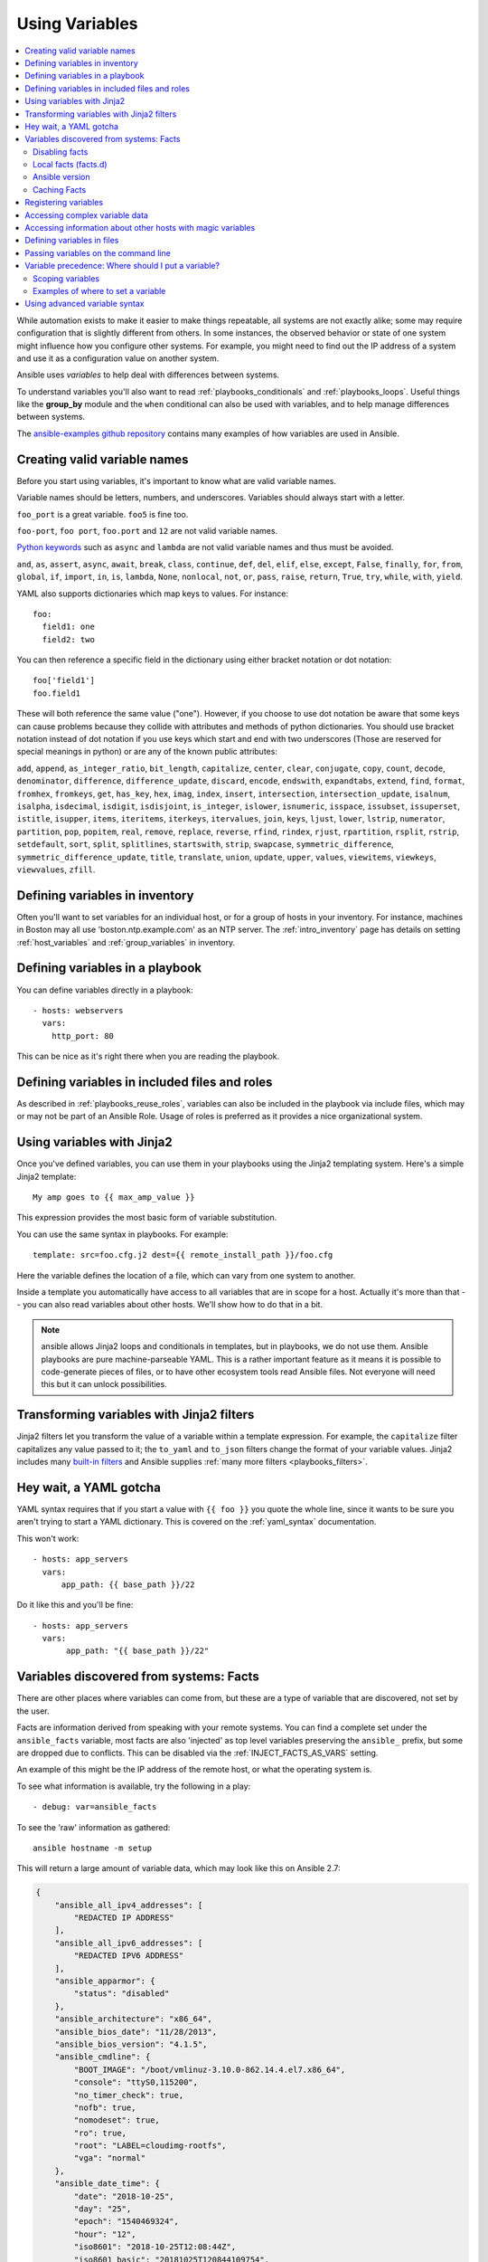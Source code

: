 .. _playbooks_variables:

***************
Using Variables
***************

.. contents::
   :local:

While automation exists to make it easier to make things repeatable, all systems are not exactly alike; some may require configuration that is slightly different from others. In some instances, the observed behavior or state of one system might influence how you configure other systems. For example, you might need to find out the IP address of a system and use it as a configuration value on another system.

Ansible uses *variables* to help deal with differences between systems.

To understand variables you'll also want to read :ref:`playbooks_conditionals` and :ref:`playbooks_loops`.
Useful things like the **group_by** module
and the ``when`` conditional can also be used with variables, and to help manage differences between systems.

The `ansible-examples github repository <https://github.com/ansible/ansible-examples>`_ contains many examples of how variables are used in Ansible.

.. _valid_variable_names:

Creating valid variable names
=============================

Before you start using variables, it's important to know what are valid variable names.

Variable names should be letters, numbers, and underscores.  Variables should always start with a letter.

``foo_port`` is a great variable.  ``foo5`` is fine too.

``foo-port``, ``foo port``, ``foo.port`` and ``12`` are not valid variable names.

`Python keywords <https://docs.python.org/3/reference/lexical_analysis.html#keywords>`_  such as ``async`` and ``lambda`` are not valid variable names and thus must be avoided.

``and``, ``as``, ``assert``, ``async``, ``await``, ``break``, ``class``, ``continue``, ``def``, ``del``, ``elif``, ``else``, ``except``, ``False``, ``finally``, ``for``, ``from``, ``global``, ``if``, ``import``, ``in``, ``is``, ``lambda``, ``None``, ``nonlocal``, ``not``, ``or``, ``pass``, ``raise``, ``return``, ``True``, ``try``, ``while``, ``with``, ``yield``.

YAML also supports dictionaries which map keys to values.  For instance::

  foo:
    field1: one
    field2: two

You can then reference a specific field in the dictionary using either bracket
notation or dot notation::

  foo['field1']
  foo.field1

These will both reference the same value ("one").  However, if you choose to
use dot notation be aware that some keys can cause problems because they
collide with attributes and methods of python dictionaries.  You should use
bracket notation instead of dot notation if you use keys which start and end
with two underscores (Those are reserved for special meanings in python) or
are any of the known public attributes:

``add``, ``append``, ``as_integer_ratio``, ``bit_length``, ``capitalize``, ``center``, ``clear``, ``conjugate``, ``copy``, ``count``, ``decode``, ``denominator``, ``difference``, ``difference_update``, ``discard``, ``encode``, ``endswith``, ``expandtabs``, ``extend``, ``find``, ``format``, ``fromhex``, ``fromkeys``, ``get``, ``has_key``, ``hex``, ``imag``, ``index``, ``insert``, ``intersection``, ``intersection_update``, ``isalnum``, ``isalpha``, ``isdecimal``, ``isdigit``, ``isdisjoint``, ``is_integer``, ``islower``, ``isnumeric``, ``isspace``, ``issubset``, ``issuperset``, ``istitle``, ``isupper``, ``items``, ``iteritems``, ``iterkeys``, ``itervalues``, ``join``, ``keys``, ``ljust``, ``lower``, ``lstrip``, ``numerator``, ``partition``, ``pop``, ``popitem``, ``real``, ``remove``, ``replace``, ``reverse``, ``rfind``, ``rindex``, ``rjust``, ``rpartition``, ``rsplit``, ``rstrip``, ``setdefault``, ``sort``, ``split``, ``splitlines``, ``startswith``, ``strip``, ``swapcase``, ``symmetric_difference``, ``symmetric_difference_update``, ``title``, ``translate``, ``union``, ``update``, ``upper``, ``values``, ``viewitems``, ``viewkeys``, ``viewvalues``, ``zfill``.

.. _variables_in_inventory:

Defining variables in inventory
===============================

Often you'll want to set variables for an individual host, or for a group of hosts in your inventory. For instance, machines in Boston
may all use 'boston.ntp.example.com' as an NTP server. The :ref:`intro_inventory` page has details on setting :ref:`host_variables` and :ref:`group_variables` in inventory.

.. _playbook_variables:

Defining variables in a playbook
================================

You can define variables directly in a playbook::

   - hosts: webservers
     vars:
       http_port: 80

This can be nice as it's right there when you are reading the playbook.

.. _included_variables:

Defining variables in included files and roles
==============================================

As described in :ref:`playbooks_reuse_roles`, variables can also be included in the playbook via include files, which may or may
not be part of an Ansible Role.  Usage of roles is preferred as it provides a nice organizational system.

.. _about_jinja2:

Using variables with Jinja2
===========================

Once you've defined variables, you can use them in your playbooks using the Jinja2 templating system.  Here's a simple Jinja2 template::

    My amp goes to {{ max_amp_value }}

This expression provides the most basic form of variable substitution.

You can use the same syntax in playbooks. For example::

    template: src=foo.cfg.j2 dest={{ remote_install_path }}/foo.cfg

Here the variable defines the location of a file, which can vary from one system to another.

Inside a template you automatically have access to all variables that are in scope for a host.  Actually
it's more than that -- you can also read variables about other hosts.  We'll show how to do that in a bit.

.. note:: ansible allows Jinja2 loops and conditionals in templates, but in playbooks, we do not use them.  Ansible
   playbooks are pure machine-parseable YAML.  This is a rather important feature as it means it is possible to code-generate
   pieces of files, or to have other ecosystem tools read Ansible files.  Not everyone will need this but it can unlock
   possibilities.

.. seealso::

    :ref:`playbooks_templating`
        More information about Jinja2 templating

.. _jinja2_filters:

Transforming variables with Jinja2 filters
==========================================

Jinja2 filters let you transform the value of a variable within a template expression. For example, the ``capitalize`` filter capitalizes any value passed to it; the ``to_yaml`` and ``to_json`` filters change the format of your variable values. Jinja2 includes many `built-in filters <http://jinja.pocoo.org/docs/templates/#builtin-filters>`_ and Ansible supplies :ref:`many more filters <playbooks_filters>`.

.. _yaml_gotchas:

Hey wait, a YAML gotcha
=======================

YAML syntax requires that if you start a value with ``{{ foo }}`` you quote the whole line, since it wants to be
sure you aren't trying to start a YAML dictionary.  This is covered on the :ref:`yaml_syntax` documentation.

This won't work::

    - hosts: app_servers
      vars:
          app_path: {{ base_path }}/22

Do it like this and you'll be fine::

    - hosts: app_servers
      vars:
           app_path: "{{ base_path }}/22"

.. _vars_and_facts:

Variables discovered from systems: Facts
========================================

There are other places where variables can come from, but these are a type of variable that are discovered, not set by the user.

Facts are information derived from speaking with your remote systems. You can find a complete set under the ``ansible_facts`` variable,
most facts are also 'injected' as top level variables preserving the ``ansible_`` prefix, but some are dropped due to conflicts.
This can be disabled via the :ref:`INJECT_FACTS_AS_VARS` setting.

An example of this might be the IP address of the remote host, or what the operating system is.

To see what information is available, try the following in a play::

    - debug: var=ansible_facts

To see the 'raw' information as gathered::

    ansible hostname -m setup

This will return a large amount of variable data, which may look like this on Ansible 2.7:

.. code-block:: json

    {
        "ansible_all_ipv4_addresses": [
            "REDACTED IP ADDRESS"
        ],
        "ansible_all_ipv6_addresses": [
            "REDACTED IPV6 ADDRESS"
        ],
        "ansible_apparmor": {
            "status": "disabled"
        },
        "ansible_architecture": "x86_64",
        "ansible_bios_date": "11/28/2013",
        "ansible_bios_version": "4.1.5",
        "ansible_cmdline": {
            "BOOT_IMAGE": "/boot/vmlinuz-3.10.0-862.14.4.el7.x86_64",
            "console": "ttyS0,115200",
            "no_timer_check": true,
            "nofb": true,
            "nomodeset": true,
            "ro": true,
            "root": "LABEL=cloudimg-rootfs",
            "vga": "normal"
        },
        "ansible_date_time": {
            "date": "2018-10-25",
            "day": "25",
            "epoch": "1540469324",
            "hour": "12",
            "iso8601": "2018-10-25T12:08:44Z",
            "iso8601_basic": "20181025T120844109754",
            "iso8601_basic_short": "20181025T120844",
            "iso8601_micro": "2018-10-25T12:08:44.109968Z",
            "minute": "08",
            "month": "10",
            "second": "44",
            "time": "12:08:44",
            "tz": "UTC",
            "tz_offset": "+0000",
            "weekday": "Thursday",
            "weekday_number": "4",
            "weeknumber": "43",
            "year": "2018"
        },
        "ansible_default_ipv4": {
            "address": "REDACTED",
            "alias": "eth0",
            "broadcast": "REDACTED",
            "gateway": "REDACTED",
            "interface": "eth0",
            "macaddress": "REDACTED",
            "mtu": 1500,
            "netmask": "255.255.255.0",
            "network": "REDACTED",
            "type": "ether"
        },
        "ansible_default_ipv6": {},
        "ansible_device_links": {
            "ids": {},
            "labels": {
                "xvda1": [
                    "cloudimg-rootfs"
                ],
                "xvdd": [
                    "config-2"
                ]
            },
            "masters": {},
            "uuids": {
                "xvda1": [
                    "cac81d61-d0f8-4b47-84aa-b48798239164"
                ],
                "xvdd": [
                    "2018-10-25-12-05-57-00"
                ]
            }
        },
        "ansible_devices": {
            "xvda": {
                "holders": [],
                "host": "",
                "links": {
                    "ids": [],
                    "labels": [],
                    "masters": [],
                    "uuids": []
                },
                "model": null,
                "partitions": {
                    "xvda1": {
                        "holders": [],
                        "links": {
                            "ids": [],
                            "labels": [
                                "cloudimg-rootfs"
                            ],
                            "masters": [],
                            "uuids": [
                                "cac81d61-d0f8-4b47-84aa-b48798239164"
                            ]
                        },
                        "sectors": "83883999",
                        "sectorsize": 512,
                        "size": "40.00 GB",
                        "start": "2048",
                        "uuid": "cac81d61-d0f8-4b47-84aa-b48798239164"
                    }
                },
                "removable": "0",
                "rotational": "0",
                "sas_address": null,
                "sas_device_handle": null,
                "scheduler_mode": "deadline",
                "sectors": "83886080",
                "sectorsize": "512",
                "size": "40.00 GB",
                "support_discard": "0",
                "vendor": null,
                "virtual": 1
            },
            "xvdd": {
                "holders": [],
                "host": "",
                "links": {
                    "ids": [],
                    "labels": [
                        "config-2"
                    ],
                    "masters": [],
                    "uuids": [
                        "2018-10-25-12-05-57-00"
                    ]
                },
                "model": null,
                "partitions": {},
                "removable": "0",
                "rotational": "0",
                "sas_address": null,
                "sas_device_handle": null,
                "scheduler_mode": "deadline",
                "sectors": "131072",
                "sectorsize": "512",
                "size": "64.00 MB",
                "support_discard": "0",
                "vendor": null,
                "virtual": 1
            },
            "xvde": {
                "holders": [],
                "host": "",
                "links": {
                    "ids": [],
                    "labels": [],
                    "masters": [],
                    "uuids": []
                },
                "model": null,
                "partitions": {
                    "xvde1": {
                        "holders": [],
                        "links": {
                            "ids": [],
                            "labels": [],
                            "masters": [],
                            "uuids": []
                        },
                        "sectors": "167770112",
                        "sectorsize": 512,
                        "size": "80.00 GB",
                        "start": "2048",
                        "uuid": null
                    }
                },
                "removable": "0",
                "rotational": "0",
                "sas_address": null,
                "sas_device_handle": null,
                "scheduler_mode": "deadline",
                "sectors": "167772160",
                "sectorsize": "512",
                "size": "80.00 GB",
                "support_discard": "0",
                "vendor": null,
                "virtual": 1
            }
        },
        "ansible_distribution": "CentOS",
        "ansible_distribution_file_parsed": true,
        "ansible_distribution_file_path": "/etc/redhat-release",
        "ansible_distribution_file_variety": "RedHat",
        "ansible_distribution_major_version": "7",
        "ansible_distribution_release": "Core",
        "ansible_distribution_version": "7.5.1804",
        "ansible_dns": {
            "nameservers": [
                "127.0.0.1"
            ]
        },
        "ansible_domain": "",
        "ansible_effective_group_id": 1000,
        "ansible_effective_user_id": 1000,
        "ansible_env": {
            "HOME": "/home/zuul",
            "LANG": "en_US.UTF-8",
            "LESSOPEN": "||/usr/bin/lesspipe.sh %s",
            "LOGNAME": "zuul",
            "MAIL": "/var/mail/zuul",
            "PATH": "/usr/local/bin:/usr/bin",
            "PWD": "/home/zuul",
            "SELINUX_LEVEL_REQUESTED": "",
            "SELINUX_ROLE_REQUESTED": "",
            "SELINUX_USE_CURRENT_RANGE": "",
            "SHELL": "/bin/bash",
            "SHLVL": "2",
            "SSH_CLIENT": "REDACTED 55672 22",
            "SSH_CONNECTION": "REDACTED 55672 REDACTED 22",
            "USER": "zuul",
            "XDG_RUNTIME_DIR": "/run/user/1000",
            "XDG_SESSION_ID": "1",
            "_": "/usr/bin/python2"
        },
        "ansible_eth0": {
            "active": true,
            "device": "eth0",
            "ipv4": {
                "address": "REDACTED",
                "broadcast": "REDACTED",
                "netmask": "255.255.255.0",
                "network": "REDACTED"
            },
            "ipv6": [
                {
                    "address": "REDACTED",
                    "prefix": "64",
                    "scope": "link"
                }
            ],
            "macaddress": "REDACTED",
            "module": "xen_netfront",
            "mtu": 1500,
            "pciid": "vif-0",
            "promisc": false,
            "type": "ether"
        },
        "ansible_eth1": {
            "active": true,
            "device": "eth1",
            "ipv4": {
                "address": "REDACTED",
                "broadcast": "REDACTED",
                "netmask": "255.255.224.0",
                "network": "REDACTED"
            },
            "ipv6": [
                {
                    "address": "REDACTED",
                    "prefix": "64",
                    "scope": "link"
                }
            ],
            "macaddress": "REDACTED",
            "module": "xen_netfront",
            "mtu": 1500,
            "pciid": "vif-1",
            "promisc": false,
            "type": "ether"
        },
        "ansible_fips": false,
        "ansible_form_factor": "Other",
        "ansible_fqdn": "centos-7-rax-dfw-0003427354",
        "ansible_hostname": "centos-7-rax-dfw-0003427354",
        "ansible_interfaces": [
            "lo",
            "eth1",
            "eth0"
        ],
        "ansible_is_chroot": false,
        "ansible_kernel": "3.10.0-862.14.4.el7.x86_64",
        "ansible_lo": {
            "active": true,
            "device": "lo",
            "ipv4": {
                "address": "127.0.0.1",
                "broadcast": "host",
                "netmask": "255.0.0.0",
                "network": "127.0.0.0"
            },
            "ipv6": [
                {
                    "address": "::1",
                    "prefix": "128",
                    "scope": "host"
                }
            ],
            "mtu": 65536,
            "promisc": false,
            "type": "loopback"
        },
        "ansible_local": {},
        "ansible_lsb": {
            "codename": "Core",
            "description": "CentOS Linux release 7.5.1804 (Core)",
            "id": "CentOS",
            "major_release": "7",
            "release": "7.5.1804"
        },
        "ansible_machine": "x86_64",
        "ansible_machine_id": "2db133253c984c82aef2fafcce6f2bed",
        "ansible_memfree_mb": 7709,
        "ansible_memory_mb": {
            "nocache": {
                "free": 7804,
                "used": 173
            },
            "real": {
                "free": 7709,
                "total": 7977,
                "used": 268
            },
            "swap": {
                "cached": 0,
                "free": 0,
                "total": 0,
                "used": 0
            }
        },
        "ansible_memtotal_mb": 7977,
        "ansible_mounts": [
            {
                "block_available": 7220998,
                "block_size": 4096,
                "block_total": 9817227,
                "block_used": 2596229,
                "device": "/dev/xvda1",
                "fstype": "ext4",
                "inode_available": 10052341,
                "inode_total": 10419200,
                "inode_used": 366859,
                "mount": "/",
                "options": "rw,seclabel,relatime,data=ordered",
                "size_available": 29577207808,
                "size_total": 40211361792,
                "uuid": "cac81d61-d0f8-4b47-84aa-b48798239164"
            },
            {
                "block_available": 0,
                "block_size": 2048,
                "block_total": 252,
                "block_used": 252,
                "device": "/dev/xvdd",
                "fstype": "iso9660",
                "inode_available": 0,
                "inode_total": 0,
                "inode_used": 0,
                "mount": "/mnt/config",
                "options": "ro,relatime,mode=0700",
                "size_available": 0,
                "size_total": 516096,
                "uuid": "2018-10-25-12-05-57-00"
            }
        ],
        "ansible_nodename": "centos-7-rax-dfw-0003427354",
        "ansible_os_family": "RedHat",
        "ansible_pkg_mgr": "yum",
        "ansible_processor": [
            "0",
            "GenuineIntel",
            "Intel(R) Xeon(R) CPU E5-2670 0 @ 2.60GHz",
            "1",
            "GenuineIntel",
            "Intel(R) Xeon(R) CPU E5-2670 0 @ 2.60GHz",
            "2",
            "GenuineIntel",
            "Intel(R) Xeon(R) CPU E5-2670 0 @ 2.60GHz",
            "3",
            "GenuineIntel",
            "Intel(R) Xeon(R) CPU E5-2670 0 @ 2.60GHz",
            "4",
            "GenuineIntel",
            "Intel(R) Xeon(R) CPU E5-2670 0 @ 2.60GHz",
            "5",
            "GenuineIntel",
            "Intel(R) Xeon(R) CPU E5-2670 0 @ 2.60GHz",
            "6",
            "GenuineIntel",
            "Intel(R) Xeon(R) CPU E5-2670 0 @ 2.60GHz",
            "7",
            "GenuineIntel",
            "Intel(R) Xeon(R) CPU E5-2670 0 @ 2.60GHz"
        ],
        "ansible_processor_cores": 8,
        "ansible_processor_count": 8,
        "ansible_processor_threads_per_core": 1,
        "ansible_processor_vcpus": 8,
        "ansible_product_name": "HVM domU",
        "ansible_product_serial": "REDACTED",
        "ansible_product_uuid": "REDACTED",
        "ansible_product_version": "4.1.5",
        "ansible_python": {
            "executable": "/usr/bin/python2",
            "has_sslcontext": true,
            "type": "CPython",
            "version": {
                "major": 2,
                "micro": 5,
                "minor": 7,
                "releaselevel": "final",
                "serial": 0
            },
            "version_info": [
                2,
                7,
                5,
                "final",
                0
            ]
        },
        "ansible_python_version": "2.7.5",
        "ansible_real_group_id": 1000,
        "ansible_real_user_id": 1000,
        "ansible_selinux": {
            "config_mode": "enforcing",
            "mode": "enforcing",
            "policyvers": 31,
            "status": "enabled",
            "type": "targeted"
        },
        "ansible_selinux_python_present": true,
        "ansible_service_mgr": "systemd",
        "ansible_ssh_host_key_ecdsa_public": "REDACTED KEY VALUE",
        "ansible_ssh_host_key_ed25519_public": "REDACTED KEY VALUE",
        "ansible_ssh_host_key_rsa_public": "REDACTED KEY VALUE",
        "ansible_swapfree_mb": 0,
        "ansible_swaptotal_mb": 0,
        "ansible_system": "Linux",
        "ansible_system_capabilities": [
            ""
        ],
        "ansible_system_capabilities_enforced": "True",
        "ansible_system_vendor": "Xen",
        "ansible_uptime_seconds": 151,
        "ansible_user_dir": "/home/zuul",
        "ansible_user_gecos": "",
        "ansible_user_gid": 1000,
        "ansible_user_id": "zuul",
        "ansible_user_shell": "/bin/bash",
        "ansible_user_uid": 1000,
        "ansible_userspace_architecture": "x86_64",
        "ansible_userspace_bits": "64",
        "ansible_virtualization_role": "guest",
        "ansible_virtualization_type": "xen",
        "gather_subset": [
            "all"
        ],
        "module_setup": true
    }

In the above the model of the first disk may be referenced in a template or playbook as::

    {{ ansible_facts['devices']['xvda']['model'] }}

Similarly, the hostname as the system reports it is::

    {{ ansible_facts['nodename'] }}

Facts are frequently used in conditionals (see :ref:`playbooks_conditionals`) and also in templates.

Facts can be also used to create dynamic groups of hosts that match particular criteria, see the :ref:`modules` documentation on **group_by** for details, as well as in generalized conditional statements as discussed in the :ref:`playbooks_conditionals` chapter.

.. _disabling_facts:

Disabling facts
---------------

If you know you don't need any fact data about your hosts, and know everything about your systems centrally, you
can turn off fact gathering.  This has advantages in scaling Ansible in push mode with very large numbers of
systems, mainly, or if you are using Ansible on experimental platforms.   In any play, just do this::

    - hosts: whatever
      gather_facts: no

.. _local_facts:

Local facts (facts.d)
---------------------

.. versionadded:: 1.3

As discussed in the playbooks chapter, Ansible facts are a way of getting data about remote systems for use in playbook variables.

Usually these are discovered automatically by the ``setup`` module in Ansible. Users can also write custom facts modules, as described in the API guide. However, what if you want to have a simple way to provide system or user provided data for use in Ansible variables, without writing a fact module?

"Facts.d" is one mechanism for users to control some aspect of how their systems are managed.

.. note:: Perhaps "local facts" is a bit of a misnomer, it means "locally supplied user values" as opposed to "centrally supplied user values", or what facts are -- "locally dynamically determined values".

If a remotely managed system has an ``/etc/ansible/facts.d`` directory, any files in this directory
ending in ``.fact``, can be JSON, INI, or executable files returning JSON, and these can supply local facts in Ansible.
An alternate directory can be specified using the ``fact_path`` play keyword.

For example, assume ``/etc/ansible/facts.d/preferences.fact`` contains::

    [general]
    asdf=1
    bar=2

This will produce a hash variable fact named ``general`` with ``asdf`` and ``bar`` as members.
To validate this, run the following::

    ansible <hostname> -m setup -a "filter=ansible_local"

And you will see the following fact added::

    "ansible_local": {
            "preferences": {
                "general": {
                    "asdf" : "1",
                    "bar"  : "2"
                }
            }
     }

And this data can be accessed in a ``template/playbook`` as::

     {{ ansible_local['preferences']['general']['asdf'] }}

The local namespace prevents any user supplied fact from overriding system facts or variables defined elsewhere in the playbook.

.. note:: The key part in the key=value pairs will be converted into lowercase inside the ansible_local variable. Using the example above, if the ini file contained ``XYZ=3`` in the ``[general]`` section, then you should expect to access it as: ``{{ ansible_local['preferences']['general']['xyz'] }}`` and not ``{{ ansible_local['preferences']['general']['XYZ'] }}``. This is because Ansible uses Python's `ConfigParser`_ which passes all option names through the `optionxform`_ method and this method's default implementation converts option names to lower case.

.. _ConfigParser: https://docs.python.org/2/library/configparser.html
.. _optionxform: https://docs.python.org/2/library/configparser.html#ConfigParser.RawConfigParser.optionxform

If you have a playbook that is copying over a custom fact and then running it, making an explicit call to re-run the setup module
can allow that fact to be used during that particular play.  Otherwise, it will be available in the next play that gathers fact information.
Here is an example of what that might look like::

  - hosts: webservers
    tasks:
      - name: create directory for ansible custom facts
        file: state=directory recurse=yes path=/etc/ansible/facts.d
      - name: install custom ipmi fact
        copy: src=ipmi.fact dest=/etc/ansible/facts.d
      - name: re-read facts after adding custom fact
        setup: filter=ansible_local

In this pattern however, you could also write a fact module as well, and may wish to consider this as an option.

.. _ansible_version:

Ansible version
---------------

.. versionadded:: 1.8

To adapt playbook behavior to specific version of ansible, a variable ansible_version is available, with the following
structure::

    "ansible_version": {
        "full": "2.0.0.2",
        "major": 2,
        "minor": 0,
        "revision": 0,
        "string": "2.0.0.2"
    }

.. _fact_caching:

Caching Facts
-------------

.. versionadded:: 1.8

As shown elsewhere in the docs, it is possible for one server to reference variables about another, like so::

    {{ hostvars['asdf.example.com']['ansible_facts']['os_family'] }}

With "Fact Caching" disabled, in order to do this, Ansible must have already talked to 'asdf.example.com' in the
current play, or another play up higher in the playbook.  This is the default configuration of ansible.

To avoid this, Ansible 1.8 allows the ability to save facts between playbook runs, but this feature must be manually
enabled.  Why might this be useful?

With a very large infrastructure with thousands of hosts, fact caching could be configured to run nightly. Configuration of a small set of servers could run ad-hoc or periodically throughout the day. With fact caching enabled, it would
not be necessary to "hit" all servers to reference variables and information about them.

With fact caching enabled, it is possible for machine in one group to reference variables about machines in the other group, despite the fact that they have not been communicated with in the current execution of /usr/bin/ansible-playbook.

To benefit from cached facts, you will want to change the ``gathering`` setting to ``smart`` or ``explicit`` or set ``gather_facts`` to ``False`` in most plays.

Currently, Ansible ships with two persistent cache plugins: redis and jsonfile.

To configure fact caching using redis, enable it in ``ansible.cfg`` as follows::

    [defaults]
    gathering = smart
    fact_caching = redis
    fact_caching_timeout = 86400
    # seconds

To get redis up and running, perform the equivalent OS commands::

    yum install redis
    service redis start
    pip install redis

Note that the Python redis library should be installed from pip, the version packaged in EPEL is too old for use by Ansible.

In current embodiments, this feature is in beta-level state and the Redis plugin does not support port or password configuration, this is expected to change in the near future.

To configure fact caching using jsonfile, enable it in ``ansible.cfg`` as follows::

    [defaults]
    gathering = smart
    fact_caching = jsonfile
    fact_caching_connection = /path/to/cachedir
    fact_caching_timeout = 86400
    # seconds

``fact_caching_connection`` is a local filesystem path to a writeable
directory (ansible will attempt to create the directory if one does not exist).

``fact_caching_timeout`` is the number of seconds to cache the recorded facts.

.. _registered_variables:

Registering variables
=====================

Another major use of variables is running a command and registering the result of that command as a variable. When you execute a task and save the return value in a variable for use in later tasks, you create a registered variable. There are more examples of this in the
:ref:`playbooks_conditionals` chapter.

For example::

   - hosts: web_servers

     tasks:

        - shell: /usr/bin/foo
          register: foo_result
          ignore_errors: True

        - shell: /usr/bin/bar
          when: foo_result.rc == 5

Results will vary from module to module. Each module's documentation includes a ``RETURN`` section describing that module's return values. To see the values for a particular task, run your playbook with ``-v``.

Registered variables are similar to facts, with a few key differences. Like facts, registered variables are host-level variables. However, registered variables are only stored in memory. (Ansible facts are backed by whatever cache plugin you have configured.) Registered variables are only valid on the host for the rest of the current playbook run. Finally, registered variables and facts have different :ref:`precedence levels <ansible_variable_precedence>`.

When you register a variable in a task with a loop, the registered variable contains a value for each item in the loop. The data structure placed in the variable during the loop will contain a ``results`` attribute, that is a list of all responses from the module. For a more in-depth example of how this works, see the :ref:`playbooks_loops` section on using register with a loop.

.. note:: If a task fails or is skipped, the variable still is registered with a failure or skipped status, the only way to avoid registering a variable is using tags.

.. _accessing_complex_variable_data:

Accessing complex variable data
===============================

We already described facts a little higher up in the documentation.

Some provided facts, like networking information, are made available as nested data structures.  To access
them a simple ``{{ foo }}`` is not sufficient, but it is still easy to do.   Here's how we get an IP address::

    {{ ansible_facts["eth0"]["ipv4"]["address"] }}

OR alternatively::

    {{ ansible_facts.eth0.ipv4.address }}

Similarly, this is how we access the first element of an array::

    {{ foo[0] }}

.. _magic_variables_and_hostvars:

Accessing information about other hosts with magic variables
============================================================

Whether or not you define any variables, you can access information about your hosts with the :ref:`special_variables` Ansible provides, including "magic" variables, facts, and connection variables. Magic variable names are reserved - do not set variables with these names. The variable ``environment`` is also reserved.

The most commonly used magic variables are ``hostvars``, ``groups``, ``group_names``, and ``inventory_hostname``.

``hostvars`` lets you access variables for another host, including facts that have been gathered about that host. You can access host variables at any point in a playbook. Even if you haven't connected to that host yet in any play in the playbook or set of playbooks, you can still get the variables, but you will not be able to see the facts.

If your database server wants to use the value of a 'fact' from another node, or an inventory variable
assigned to another node, it's easy to do so within a template or even an action line::

    {{ hostvars['test.example.com']['ansible_facts']['distribution'] }}

``groups`` is a list of all the groups (and hosts) in the inventory.  This can be used to enumerate all hosts within a group. For example:

.. code-block:: jinja

   {% for host in groups['app_servers'] %}
      # something that applies to all app servers.
   {% endfor %}

A frequently used idiom is walking a group to find all IP addresses in that group.

.. code-block:: jinja

   {% for host in groups['app_servers'] %}
      {{ hostvars[host]['ansible_facts']['eth0']['ipv4']['address'] }}
   {% endfor %}

You can use this idiom to point a frontend proxy server to all of the app servers, to set up the correct firewall rules between servers, etc.
You need to make sure that the facts of those hosts have been populated before though, for example by running a play against them if the facts have not been cached recently (fact caching was added in Ansible 1.8).

``group_names`` is a list (array) of all the groups the current host is in.  This can be used in templates using Jinja2 syntax to make template source files that vary based on the group membership (or role) of the host:

.. code-block:: jinja

   {% if 'webserver' in group_names %}
      # some part of a configuration file that only applies to webservers
   {% endif %}

``inventory_hostname`` is the name of the hostname as configured in Ansible's inventory host file.  This can
be useful when you've disabled fact-gathering, or you don't want to rely on the discovered hostname ``ansible_hostname``.  If you have a long FQDN, you can use ``inventory_hostname_short``, which contains the part up to the first
period, without the rest of the domain.

Other useful magic variables refer to the current play or playbook, including:

.. versionadded:: 2.2

``ansible_play_hosts`` is the full list of all hosts still active in the current play.

.. versionadded:: 2.2

``ansible_play_batch`` is available as a list of hostnames that are in scope for the current 'batch' of the play. The batch size is defined by ``serial``, when not set it is equivalent to the whole play (making it the same as ``ansible_play_hosts``).

.. versionadded:: 2.3

``ansible_playbook_python`` is the path to the python executable used to invoke the Ansible command line tool.

These vars may be useful for filling out templates with multiple hostnames or for injecting the list into the rules for a load balancer.

Also available, ``inventory_dir`` is the pathname of the directory holding Ansible's inventory host file, ``inventory_file`` is the pathname and the filename pointing to the Ansible's inventory host file.

``playbook_dir`` contains the playbook base directory.

We then have ``role_path`` which will return the current role's pathname (since 1.8). This will only work inside a role.

And finally, ``ansible_check_mode`` (added in version 2.1), a boolean magic variable which will be set to ``True`` if you run Ansible with ``--check``.

.. _variable_file_separation_details:

Defining variables in files
===========================

It's a great idea to keep your playbooks under source control, but
you may wish to make the playbook source public while keeping certain
important variables private.  Similarly, sometimes you may just
want to keep certain information in different files, away from
the main playbook.

You can do this by using an external variables file, or files, just like this::

    ---

    - hosts: all
      remote_user: root
      vars:
        favcolor: blue
      vars_files:
        - /vars/external_vars.yml

      tasks:

      - name: this is just a placeholder
        command: /bin/echo foo

This removes the risk of sharing sensitive data with others when
sharing your playbook source with them.

The contents of each variables file is a simple YAML dictionary, like this::

    ---
    # in the above example, this would be vars/external_vars.yml
    somevar: somevalue
    password: magic

.. note::
   It's also possible to keep per-host and per-group variables in very
   similar files, this is covered in :ref:`splitting_out_vars`.

.. _passing_variables_on_the_command_line:

Passing variables on the command line
=====================================

In addition to ``vars_prompt`` and ``vars_files``, it is possible to set variables at the
command line using the ``--extra-vars`` (or ``-e``) argument.  Variables can be defined using
a single quoted string (containing one or more variables) using one of the formats below

key=value format::

    ansible-playbook release.yml --extra-vars "version=1.23.45 other_variable=foo"

.. note:: Values passed in using the ``key=value`` syntax are interpreted as strings.
          Use the JSON format if you need to pass in anything that shouldn't be a string (Booleans, integers, floats, lists etc).

JSON string format::

    ansible-playbook release.yml --extra-vars '{"version":"1.23.45","other_variable":"foo"}'
    ansible-playbook arcade.yml --extra-vars '{"pacman":"mrs","ghosts":["inky","pinky","clyde","sue"]}'

vars from a JSON or YAML file::

    ansible-playbook release.yml --extra-vars "@some_file.json"

This is useful for, among other things, setting the hosts group or the user for the playbook.

Escaping quotes and other special characters:

Ensure you're escaping quotes appropriately for both your markup (e.g. JSON), and for
the shell you're operating in.::

    ansible-playbook arcade.yml --extra-vars "{\"name\":\"Conan O\'Brien\"}"
    ansible-playbook arcade.yml --extra-vars '{"name":"Conan O'\\\''Brien"}'
    ansible-playbook script.yml --extra-vars "{\"dialog\":\"He said \\\"I just can\'t get enough of those single and double-quotes"\!"\\\"\"}"

In these cases, it's probably best to use a JSON or YAML file containing the variable
definitions.

.. _ansible_variable_precedence:

Variable precedence: Where should I put a variable?
===================================================

A lot of folks may ask about how variables override another.  Ultimately it's Ansible's philosophy that it's better
you know where to put a variable, and then you have to think about it a lot less.

Avoid defining the variable "x" in 47 places and then ask the question "which x gets used".
Why?  Because that's not Ansible's Zen philosophy of doing things.

There is only one Empire State Building. One Mona Lisa, etc.  Figure out where to define a variable, and don't make
it complicated.

However, let's go ahead and get precedence out of the way!  It exists.  It's a real thing, and you might have
a use for it.

If multiple variables of the same name are defined in different places, they get overwritten in a certain order.

Here is the order of precedence from least to greatest (the last listed variables winning prioritization):

  #. command line values (eg "-u user")
  #. role defaults [1]_
  #. inventory file or script group vars [2]_
  #. inventory group_vars/all [3]_
  #. playbook group_vars/all [3]_
  #. inventory group_vars/* [3]_
  #. playbook group_vars/* [3]_
  #. inventory file or script host vars [2]_
  #. inventory host_vars/* [3]_
  #. playbook host_vars/* [3]_
  #. host facts / cached set_facts [4]_
  #. play vars
  #. play vars_prompt
  #. play vars_files
  #. role vars (defined in role/vars/main.yml)
  #. block vars (only for tasks in block)
  #. task vars (only for the task)
  #. include_vars
  #. set_facts / registered vars
  #. role (and include_role) params
  #. include params
  #. extra vars (always win precedence)

Basically, anything that goes into "role defaults" (the defaults folder inside the role) is the most malleable and easily overridden. Anything in the vars directory of the role overrides previous versions of that variable in namespace.  The idea here to follow is that the more explicit you get in scope, the more precedence it takes with command line ``-e`` extra vars always winning.  Host and/or inventory variables can win over role defaults, but not explicit includes like the vars directory or an ``include_vars`` task.

.. rubric:: Footnotes

.. [1] Tasks in each role will see their own role's defaults. Tasks defined outside of a role will see the last role's defaults.
.. [2] Variables defined in inventory file or provided by dynamic inventory.
.. [3] Includes vars added by 'vars plugins' as well as host_vars and group_vars which are added by the default vars plugin shipped with Ansible.
.. [4] When created with set_facts's cacheable option, variables will have the high precedence in the play,
       but will be the same as a host facts precedence when they come from the cache.

.. note:: Within any section, redefining a var will overwrite the previous instance.
          If multiple groups have the same variable, the last one loaded wins.
          If you define a variable twice in a play's ``vars:`` section, the second one wins.
.. note:: The previous describes the default config ``hash_behaviour=replace``, switch to ``merge`` to only partially overwrite.
.. note:: Group loading follows parent/child relationships. Groups of the same 'parent/child' level are then merged following alphabetical order.
          This last one can be superseded by the user via ``ansible_group_priority``, which defaults to ``1`` for all groups.
          This variable, ``ansible_group_priority``, can only be set in the inventory source and not in group_vars/ as the variable is used in the loading of group_vars/.

Another important thing to consider (for all versions) is that connection variables override config, command line and play/role/task specific options and keywords. See :ref:`general_precedence_rules` for more details. For example, if your inventory specifies ``ansible_user: ramon`` and you run::

    ansible -u lola myhost

This will still connect as ``ramon`` because the value from the variable takes priority (in this case, the variable came from the inventory, but the same would be true no matter where the variable was defined).

For plays/tasks this is also true for ``remote_user``. Assuming the same inventory config, the following play::

 - hosts: myhost
   tasks:
    - command: I'll connect as ramon still
      remote_user: lola

will have the value of ``remote_user`` overwritten by ``ansible_user`` in the inventory.

This is done so host-specific settings can override the general settings. These variables are normally defined per host or group in inventory,
but they behave like other variables.

If you want to override the remote user globally (even over inventory) you can use extra vars. For instance, if you run::

    ansible... -e "ansible_user=maria" -u lola

the ``lola`` value is still ignored, but ``ansible_user=maria`` takes precedence over all other places where ``ansible_user`` (or ``remote_user``) might be set.

A connection-specific version of a variable takes precedence over more generic
versions.  For example, ``ansible_ssh_user`` specified as a group_var would have
a higher precedence than ``ansible_user`` specified as a host_var.

You can also override as a normal variable in a play::

    - hosts: all
      vars:
        ansible_user: lola
      tasks:
        - command: I'll connect as lola!

.. _variable_scopes:

Scoping variables
-----------------

You can decide where to set a variable based on the scope you want that value to have. Ansible has three main scopes:

 * Global: this is set by config, environment variables and the command line
 * Play: each play and contained structures, vars entries (vars; vars_files; vars_prompt), role defaults and vars.
 * Host: variables directly associated to a host, like inventory, include_vars, facts or registered task outputs

.. _variable_examples:

Examples of where to set a variable
-----------------------------------

 Let's show some examples and where you would choose to put what based on the kind of control you might want over values.

First off, group variables are powerful.

Site-wide defaults should be defined as a ``group_vars/all`` setting.  Group variables are generally placed alongside
your inventory file.  They can also be returned by a dynamic inventory script (see :ref:`intro_dynamic_inventory`) or defined
in things like :ref:`ansible_tower` from the UI or API::

    ---
    # file: /etc/ansible/group_vars/all
    # this is the site wide default
    ntp_server: default-time.example.com

Regional information might be defined in a ``group_vars/region`` variable.  If this group is a child of the ``all`` group (which it is, because all groups are), it will override the group that is higher up and more general::

    ---
    # file: /etc/ansible/group_vars/boston
    ntp_server: boston-time.example.com

If for some crazy reason we wanted to tell just a specific host to use a specific NTP server, it would then override the group variable!::

    ---
    # file: /etc/ansible/host_vars/xyz.boston.example.com
    ntp_server: override.example.com

So that covers inventory and what you would normally set there.  It's a great place for things that deal with geography or behavior.  Since groups are frequently the entity that maps roles onto hosts, it is sometimes a shortcut to set variables on the group instead of defining them on a role.  You could go either way.

Remember:  Child groups override parent groups, and hosts always override their groups.

Next up: learning about role variable precedence.

We'll pretty much assume you are using roles at this point.  You should be using roles for sure.  Roles are great.  You are using
roles aren't you?  Hint hint.

If you are writing a redistributable role with reasonable defaults, put those in the ``roles/x/defaults/main.yml`` file.  This means
the role will bring along a default value but ANYTHING in Ansible will override it.
See :ref:`playbooks_reuse_roles` for more info about this::

    ---
    # file: roles/x/defaults/main.yml
    # if not overridden in inventory or as a parameter, this is the value that will be used
    http_port: 80

If you are writing a role and want to ensure the value in the role is absolutely used in that role, and is not going to be overridden
by inventory, you should put it in ``roles/x/vars/main.yml`` like so, and inventory values cannot override it.  ``-e`` however, still will::

    ---
    # file: roles/x/vars/main.yml
    # this will absolutely be used in this role
    http_port: 80

This is one way to plug in constants about the role that are always true.  If you are not sharing your role with others,
app specific behaviors like ports is fine to put in here.  But if you are sharing roles with others, putting variables in here might
be bad. Nobody will be able to override them with inventory, but they still can by passing a parameter to the role.

Parameterized roles are useful.

If you are using a role and want to override a default, pass it as a parameter to the role like so::

    roles:
       - role: apache
         vars:
            http_port: 8080

This makes it clear to the playbook reader that you've made a conscious choice to override some default in the role, or pass in some
configuration that the role can't assume by itself.  It also allows you to pass something site-specific that isn't really part of the
role you are sharing with others.

This can often be used for things that might apply to some hosts multiple times. For example::

    roles:
       - role: app_user
         vars:
            myname: Ian
       - role: app_user
         vars:
           myname: Terry
       - role: app_user
         vars:
           myname: Graham
       - role: app_user
         vars:
           myname: John

In this example, the same role was invoked multiple times.  It's quite likely there was
no default for ``name`` supplied at all.  Ansible can warn you when variables aren't defined -- it's the default behavior in fact.

There are a few other things that go on with roles.

Generally speaking, variables set in one role are available to others.  This means if you have a ``roles/common/vars/main.yml`` you
can set variables in there and make use of them in other roles and elsewhere in your playbook::

     roles:
        - role: common_settings
        - role: something
          vars:
            foo: 12
        - role: something_else

.. note:: There are some protections in place to avoid the need to namespace variables.
          In the above, variables defined in common_settings are most definitely available to 'something' and 'something_else' tasks, but if
          "something's" guaranteed to have foo set at 12, even if somewhere deep in common settings it set foo to 20.

So, that's precedence, explained in a more direct way.  Don't worry about precedence, just think about if your role is defining a
variable that is a default, or a "live" variable you definitely want to use.  Inventory lies in precedence right in the middle, and
if you want to forcibly override something, use ``-e``.

If you found that a little hard to understand, take a look at the `ansible-examples <https://github.com/ansible/ansible-examples>`_ repo on GitHub for a bit more about how all of these things can work together.

Using advanced variable syntax
==============================

For information about advanced YAML syntax used to declare variables and have more control over the data placed in YAML files used by Ansible, see :ref:`playbooks_advanced_syntax`.

.. seealso::

   :ref:`about_playbooks`
       An introduction to playbooks
   :ref:`playbooks_conditionals`
       Conditional statements in playbooks
   :ref:`playbooks_filters`
       Jinja2 filters and their uses
   :ref:`playbooks_loops`
       Looping in playbooks
   :ref:`playbooks_reuse_roles`
       Playbook organization by roles
   :ref:`playbooks_best_practices`
       Best practices in playbooks
   :ref:`special_variables`
       List of special variables
   `User Mailing List <https://groups.google.com/group/ansible-devel>`_
       Have a question?  Stop by the google group!
   `irc.freenode.net <http://irc.freenode.net>`_
       #ansible IRC chat channel
